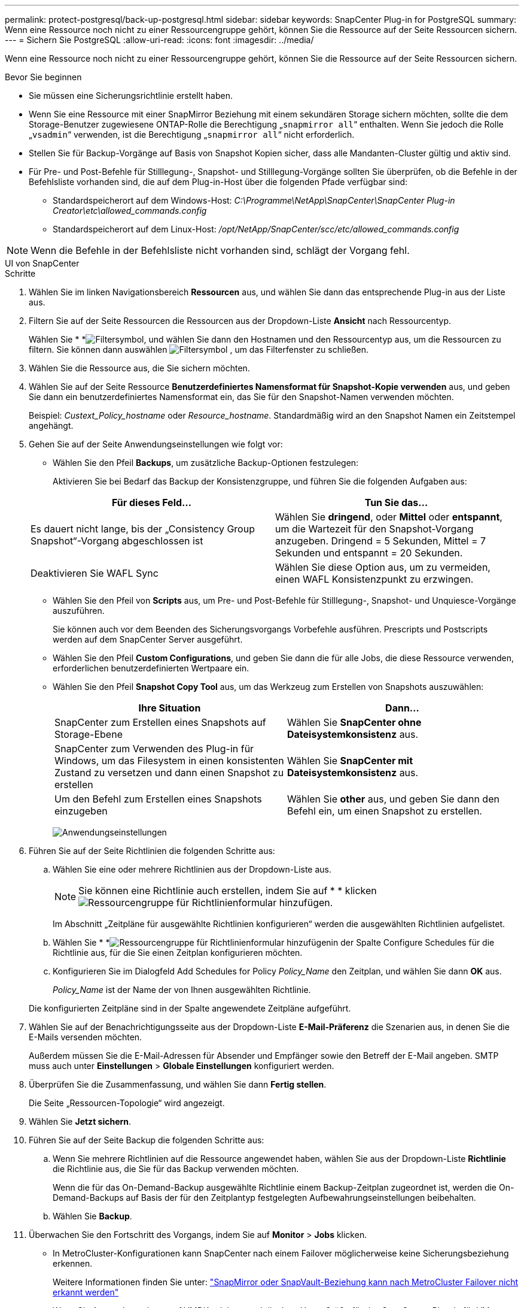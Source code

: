 ---
permalink: protect-postgresql/back-up-postgresql.html 
sidebar: sidebar 
keywords: SnapCenter Plug-in for PostgreSQL 
summary: Wenn eine Ressource noch nicht zu einer Ressourcengruppe gehört, können Sie die Ressource auf der Seite Ressourcen sichern. 
---
= Sichern Sie PostgreSQL
:allow-uri-read: 
:icons: font
:imagesdir: ../media/


[role="lead"]
Wenn eine Ressource noch nicht zu einer Ressourcengruppe gehört, können Sie die Ressource auf der Seite Ressourcen sichern.

.Bevor Sie beginnen
* Sie müssen eine Sicherungsrichtlinie erstellt haben.
* Wenn Sie eine Ressource mit einer SnapMirror Beziehung mit einem sekundären Storage sichern möchten, sollte die dem Storage-Benutzer zugewiesene ONTAP-Rolle die Berechtigung „`snapmirror all`“ enthalten. Wenn Sie jedoch die Rolle „`vsadmin`“ verwenden, ist die Berechtigung „`snapmirror all`“ nicht erforderlich.
* Stellen Sie für Backup-Vorgänge auf Basis von Snapshot Kopien sicher, dass alle Mandanten-Cluster gültig und aktiv sind.
* Für Pre- und Post-Befehle für Stilllegung-, Snapshot- und Stilllegung-Vorgänge sollten Sie überprüfen, ob die Befehle in der Befehlsliste vorhanden sind, die auf dem Plug-in-Host über die folgenden Pfade verfügbar sind:
+
** Standardspeicherort auf dem Windows-Host: _C:\Programme\NetApp\SnapCenter\SnapCenter Plug-in Creator\etc\allowed_commands.config_
** Standardspeicherort auf dem Linux-Host: _/opt/NetApp/SnapCenter/scc/etc/allowed_commands.config_





NOTE: Wenn die Befehle in der Befehlsliste nicht vorhanden sind, schlägt der Vorgang fehl.

[role="tabbed-block"]
====
.UI von SnapCenter
--
.Schritte
. Wählen Sie im linken Navigationsbereich *Ressourcen* aus, und wählen Sie dann das entsprechende Plug-in aus der Liste aus.
. Filtern Sie auf der Seite Ressourcen die Ressourcen aus der Dropdown-Liste *Ansicht* nach Ressourcentyp.
+
Wählen Sie * *image:../media/filter_icon.gif["Filtersymbol"], und wählen Sie dann den Hostnamen und den Ressourcentyp aus, um die Ressourcen zu filtern. Sie können dann auswählen image:../media/filter_icon.gif["Filtersymbol"] , um das Filterfenster zu schließen.

. Wählen Sie die Ressource aus, die Sie sichern möchten.
. Wählen Sie auf der Seite Ressource *Benutzerdefiniertes Namensformat für Snapshot-Kopie verwenden* aus, und geben Sie dann ein benutzerdefiniertes Namensformat ein, das Sie für den Snapshot-Namen verwenden möchten.
+
Beispiel: _Custext_Policy_hostname_ oder _Resource_hostname_. Standardmäßig wird an den Snapshot Namen ein Zeitstempel angehängt.

. Gehen Sie auf der Seite Anwendungseinstellungen wie folgt vor:
+
** Wählen Sie den Pfeil *Backups*, um zusätzliche Backup-Optionen festzulegen:
+
Aktivieren Sie bei Bedarf das Backup der Konsistenzgruppe, und führen Sie die folgenden Aufgaben aus:

+
|===
| Für dieses Feld... | Tun Sie das... 


 a| 
Es dauert nicht lange, bis der „Consistency Group Snapshot“-Vorgang abgeschlossen ist
 a| 
Wählen Sie *dringend*, oder *Mittel* oder *entspannt*, um die Wartezeit für den Snapshot-Vorgang anzugeben. Dringend = 5 Sekunden, Mittel = 7 Sekunden und entspannt = 20 Sekunden.



 a| 
Deaktivieren Sie WAFL Sync
 a| 
Wählen Sie diese Option aus, um zu vermeiden, einen WAFL Konsistenzpunkt zu erzwingen.

|===
** Wählen Sie den Pfeil von *Scripts* aus, um Pre- und Post-Befehle für Stilllegung-, Snapshot- und Unquiesce-Vorgänge auszuführen.
+
Sie können auch vor dem Beenden des Sicherungsvorgangs Vorbefehle ausführen. Prescripts und Postscripts werden auf dem SnapCenter Server ausgeführt.

** Wählen Sie den Pfeil **Custom Configurations**, und geben Sie dann die für alle Jobs, die diese Ressource verwenden, erforderlichen benutzerdefinierten Wertpaare ein.
** Wählen Sie den Pfeil *Snapshot Copy Tool* aus, um das Werkzeug zum Erstellen von Snapshots auszuwählen:
+
|===
| Ihre Situation | Dann... 


 a| 
SnapCenter zum Erstellen eines Snapshots auf Storage-Ebene
 a| 
Wählen Sie *SnapCenter ohne Dateisystemkonsistenz* aus.



 a| 
SnapCenter zum Verwenden des Plug-in für Windows, um das Filesystem in einen konsistenten Zustand zu versetzen und dann einen Snapshot zu erstellen
 a| 
Wählen Sie *SnapCenter mit Dateisystemkonsistenz* aus.



 a| 
Um den Befehl zum Erstellen eines Snapshots einzugeben
 a| 
Wählen Sie *other* aus, und geben Sie dann den Befehl ein, um einen Snapshot zu erstellen.

|===
+
image:../media/application_settings.gif["Anwendungseinstellungen"]



. Führen Sie auf der Seite Richtlinien die folgenden Schritte aus:
+
.. Wählen Sie eine oder mehrere Richtlinien aus der Dropdown-Liste aus.
+

NOTE: Sie können eine Richtlinie auch erstellen, indem Sie auf * * klickenimage:../media/add_policy_from_resourcegroup.gif["Ressourcengruppe für Richtlinienformular hinzufügen"].

+
Im Abschnitt „Zeitpläne für ausgewählte Richtlinien konfigurieren“ werden die ausgewählten Richtlinien aufgelistet.

.. Wählen Sie * *image:../media/add_policy_from_resourcegroup.gif["Ressourcengruppe für Richtlinienformular hinzufügen"]in der Spalte Configure Schedules für die Richtlinie aus, für die Sie einen Zeitplan konfigurieren möchten.
.. Konfigurieren Sie im Dialogfeld Add Schedules for Policy _Policy_Name_ den Zeitplan, und wählen Sie dann *OK* aus.
+
_Policy_Name_ ist der Name der von Ihnen ausgewählten Richtlinie.

+
Die konfigurierten Zeitpläne sind in der Spalte angewendete Zeitpläne aufgeführt.



. Wählen Sie auf der Benachrichtigungsseite aus der Dropdown-Liste *E-Mail-Präferenz* die Szenarien aus, in denen Sie die E-Mails versenden möchten.
+
Außerdem müssen Sie die E-Mail-Adressen für Absender und Empfänger sowie den Betreff der E-Mail angeben. SMTP muss auch unter *Einstellungen* > *Globale Einstellungen* konfiguriert werden.

. Überprüfen Sie die Zusammenfassung, und wählen Sie dann *Fertig stellen*.
+
Die Seite „Ressourcen-Topologie“ wird angezeigt.

. Wählen Sie *Jetzt sichern*.
. Führen Sie auf der Seite Backup die folgenden Schritte aus:
+
.. Wenn Sie mehrere Richtlinien auf die Ressource angewendet haben, wählen Sie aus der Dropdown-Liste *Richtlinie* die Richtlinie aus, die Sie für das Backup verwenden möchten.
+
Wenn die für das On-Demand-Backup ausgewählte Richtlinie einem Backup-Zeitplan zugeordnet ist, werden die On-Demand-Backups auf Basis der für den Zeitplantyp festgelegten Aufbewahrungseinstellungen beibehalten.

.. Wählen Sie *Backup*.


. Überwachen Sie den Fortschritt des Vorgangs, indem Sie auf *Monitor* > *Jobs* klicken.
+
** In MetroCluster-Konfigurationen kann SnapCenter nach einem Failover möglicherweise keine Sicherungsbeziehung erkennen.
+
Weitere Informationen finden Sie unter: https://kb.netapp.com/Advice_and_Troubleshooting/Data_Protection_and_Security/SnapCenter/Unable_to_detect_SnapMirror_or_SnapVault_relationship_after_MetroCluster_failover["SnapMirror oder SnapVault-Beziehung kann nach MetroCluster Failover nicht erkannt werden"^]

** Wenn Sie Anwendungsdaten auf VMDKs sichern und die Java Heap-Größe für das SnapCenter-Plug-in für VMware vSphere nicht groß genug ist, kann die Sicherung fehlschlagen.
+
Um die Java-Heap-Größe zu erhöhen, suchen Sie nach der Skriptdatei _/opt/netapp/init_scripts/scvservice_. In diesem Skript startet der Befehl _do_Start method_ den SnapCenter VMware Plug-in-Dienst. Aktualisieren Sie diesen Befehl auf Folgendes: _Java -jar -Xmx8192M -Xms4096M_





--
.PowerShell Commandlets
--
.Schritte
. Starten Sie eine Verbindungssitzung mit dem SnapCenter-Server für einen bestimmten Benutzer, indem Sie das Cmdlet "Open-SmConnection" verwenden.
+
[listing]
----
PS C:\> Open-SmConnection
----
+
Die Eingabeaufforderung für Benutzername und Passwort wird angezeigt.

. Fügen Sie manuelle Ressourcen mit dem Cmdlet "Add-SmResources" hinzu.
+
Dieses Beispiel zeigt, wie eine PostgreSQL-Instanz hinzugefügt wird:

+
[listing]
----
PS C:\> Add-SmResource -HostName 10.32.212.13 -PluginCode PostgreSQL -ResourceType Instance -ResourceName postgresqlinst1 -StorageFootPrint (@{"VolumeName"="winpostgresql01_data01";"LUNName"="winpostgresql01_data01";"StorageSystem"="scsnfssvm"}) -MountPoints "D:\"
----
. Erstellen Sie mithilfe des Cmdlet "Add-SmPolicy" eine Backup-Richtlinie.
. Schützen Sie die Ressource oder fügen Sie eine neue Ressourcengruppe zu SnapCenter mit dem Cmdlet "Add-SmResourceGroup" hinzu.
. Initiieren Sie einen neuen Sicherungsauftrag mit dem Cmdlet "New-SmBackup".
+
Dieses Beispiel zeigt, wie eine Ressourcengruppe gesichert werden kann:

+
[listing]
----
C:\PS> New-SMBackup -ResourceGroupName 'ResourceGroup_wback-up-clusters-using-powershell-cmdlets-postgresql.adocith_Resources'  -Policy postgresql_policy1
----
+
Dieses Beispiel sichert eine geschützte Ressource:

+
[listing]
----
C:\PS> New-SMBackup -Resources @{"Host"="10.232.204.42";"Uid"="MDC\SID";"PluginName"="postgresql"} -Policy postgresql_policy2
----
. Überwachen Sie den Job-Status (ausgeführt, abgeschlossen oder fehlgeschlagen) mit dem Cmdlet "Get-smJobSummaryReport".
+
[listing]
----
PS C:\> Get-smJobSummaryReport -JobID 123
----
. Überwachen Sie die Details zu Backup-Jobs wie Backup-ID, Backup-Name zum Wiederherstellen oder Klonen mit dem Cmdlet "Get-SmBackupReport".
+
[listing]
----
PS C:\> Get-SmBackupReport -JobId 351
Output:
BackedUpObjects           : {DB1}
FailedObjects             : {}
IsScheduled               : False
HasMetadata               : False
SmBackupId                : 269
SmJobId                   : 2361
StartDateTime             : 10/4/2016 11:20:45 PM
EndDateTime               : 10/4/2016 11:21:32 PM
Duration                  : 00:00:46.2536470
CreatedDateTime           : 10/4/2016 11:21:09 PM
Status                    : Completed
ProtectionGroupName       : Verify_ASUP_Message_windows
SmProtectionGroupId       : 211
PolicyName                : test2
SmPolicyId                : 20
BackupName                : Verify_ASUP_Message_windows_scc54_10-04-2016_23.20.46.2758
VerificationStatus        : NotVerified
VerificationStatuses      :
SmJobError                :
BackupType                : SCC_BACKUP
CatalogingStatus          : NotApplicable
CatalogingStatuses        :
ReportDataCreatedDateTime :
----


Die Informationen zu den Parametern, die mit dem Cmdlet und deren Beschreibungen verwendet werden können, können durch Ausführen von _get-Help Command_Name_ abgerufen werden. Alternativ können Sie auch auf die https://docs.netapp.com/us-en/snapcenter-cmdlets/index.html["SnapCenter Software Cmdlet Referenzhandbuch"^].

--
====